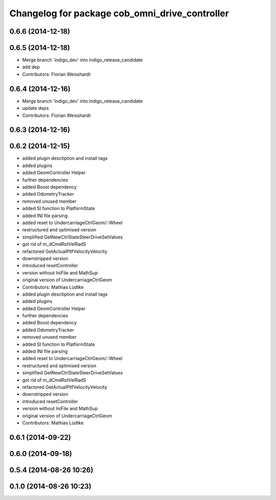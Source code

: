 ^^^^^^^^^^^^^^^^^^^^^^^^^^^^^^^^^^^^^^^^^^^^^^^
Changelog for package cob_omni_drive_controller
^^^^^^^^^^^^^^^^^^^^^^^^^^^^^^^^^^^^^^^^^^^^^^^

0.6.6 (2014-12-18)
------------------

0.6.5 (2014-12-18)
------------------
* Merge branch 'indigo_dev' into indigo_release_candidate
* add dep
* Contributors: Florian Weisshardt

0.6.4 (2014-12-16)
------------------
* Merge branch 'indigo_dev' into indigo_release_candidate
* update deps
* Contributors: Florian Weisshardt

0.6.3 (2014-12-16)
------------------

0.6.2 (2014-12-15)
------------------
* added plugin desctiption and install tags
* added plugins
* added GeomController Helper
* further dependencies
* added Boost dependency
* added OdometryTracker
* removed unused member
* added SI function to PlatformState
* added INI file parsing
* added reset to UndercarriageCtrlGeom/::Wheel
* restructured and optimised version
* simplified GetNewCtrlStateSteerDriveSetValues
* got rid of m_dCmdRotVelRadS
* refactored GetActualPltfVelocityVelocity
* downstripped version
* introduced resetController
* version without IniFile and MathSup
* original version of UndercarriageCtrlGeom
* Contributors: Mathias Lüdtke

* added plugin desctiption and install tags
* added plugins
* added GeomController Helper
* further dependencies
* added Boost dependency
* added OdometryTracker
* removed unused member
* added SI function to PlatformState
* added INI file parsing
* added reset to UndercarriageCtrlGeom/::Wheel
* restructured and optimised version
* simplified GetNewCtrlStateSteerDriveSetValues
* got rid of m_dCmdRotVelRadS
* refactored GetActualPltfVelocityVelocity
* downstripped version
* introduced resetController
* version without IniFile and MathSup
* original version of UndercarriageCtrlGeom
* Contributors: Mathias Lüdtke

0.6.1 (2014-09-22)
------------------

0.6.0 (2014-09-18)
------------------

0.5.4 (2014-08-26 10:26)
------------------------

0.1.0 (2014-08-26 10:23)
------------------------
